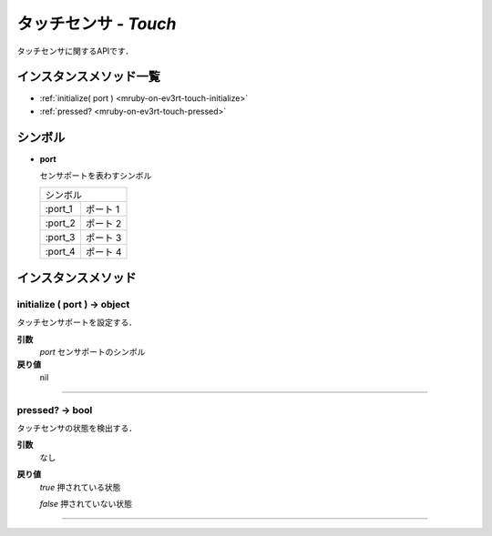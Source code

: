 
タッチセンサ - `Touch`
==============

タッチセンサに関するAPIです．

インスタンスメソッド一覧
----------------

* :ref:`initialize( port ) <mruby-on-ev3rt-touch-initialize>`
* :ref:`pressed? <mruby-on-ev3rt-touch-pressed>`

シンボル
------

* **port**

  センサポートを表わすシンボル

  =======   ==========
  シンボル
  --------------------
  :port_1   ポート 1
  :port_2   ポート 2
  :port_3   ポート 3
  :port_4   ポート 4
  =======   ==========



インスタンスメソッド
----------------

.. _mruby-on-ev3rt-touch-initialize:

initialize ( port ) -> object
^^^^^^^^^^^^^^^^^^^^^^^^^^

タッチセンサポートを設定する．

**引数**
  `port` センサポートのシンボル

**戻り値**
  nil

----

.. _mruby-on-ev3rt-touch-pressed:

pressed? -> bool
^^^^^^^^^^^^^^^^^

タッチセンサの状態を検出する．

**引数**
  なし

**戻り値**
  `true`  押されている状態

  `false` 押されていない状態

----


.. code-block:: ruby
  :caption: touch_sample.rb
